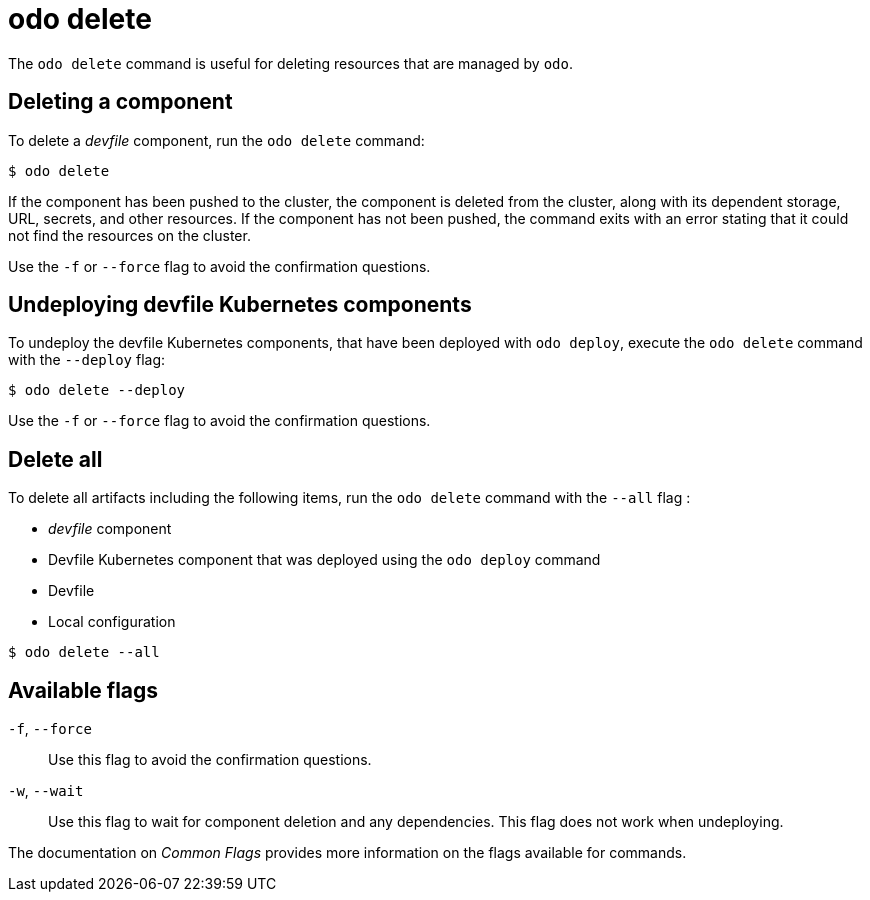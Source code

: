 :_mod-docs-content-type: REFERENCE
[id="odo-delete_{context}"]
= odo delete


The `odo delete` command is useful for deleting resources that are managed by `odo`.

== Deleting a component

To delete a _devfile_ component, run the `odo delete` command:

[source,terminal]
----
$ odo delete
----

If the component has been pushed to the cluster, the component is deleted from the cluster, along with its dependent storage, URL, secrets, and other resources.
If the component has not been pushed, the command exits with an error stating that it could not find the resources on the cluster.

Use the `-f` or `--force` flag to avoid the confirmation questions.

== Undeploying devfile Kubernetes components

To undeploy the devfile Kubernetes components, that have been deployed with `odo deploy`, execute the `odo delete` command with the `--deploy` flag:

[source,terminal]
----
$ odo delete --deploy
----

Use the `-f` or `--force` flag to avoid the confirmation questions.

== Delete all

To delete all artifacts including the following items, run the `odo delete` command with the `--all` flag :

* _devfile_ component
* Devfile Kubernetes component that was deployed using the `odo deploy` command
* Devfile
* Local configuration

[source,terminal]
----
$ odo delete --all
----

== Available flags

`-f`, `--force`:: Use this flag to avoid the confirmation questions.
`-w`, `--wait`:: Use this flag to wait for component deletion and any dependencies. This flag does not work when undeploying.

The documentation on _Common Flags_ provides more information on the flags available for commands.